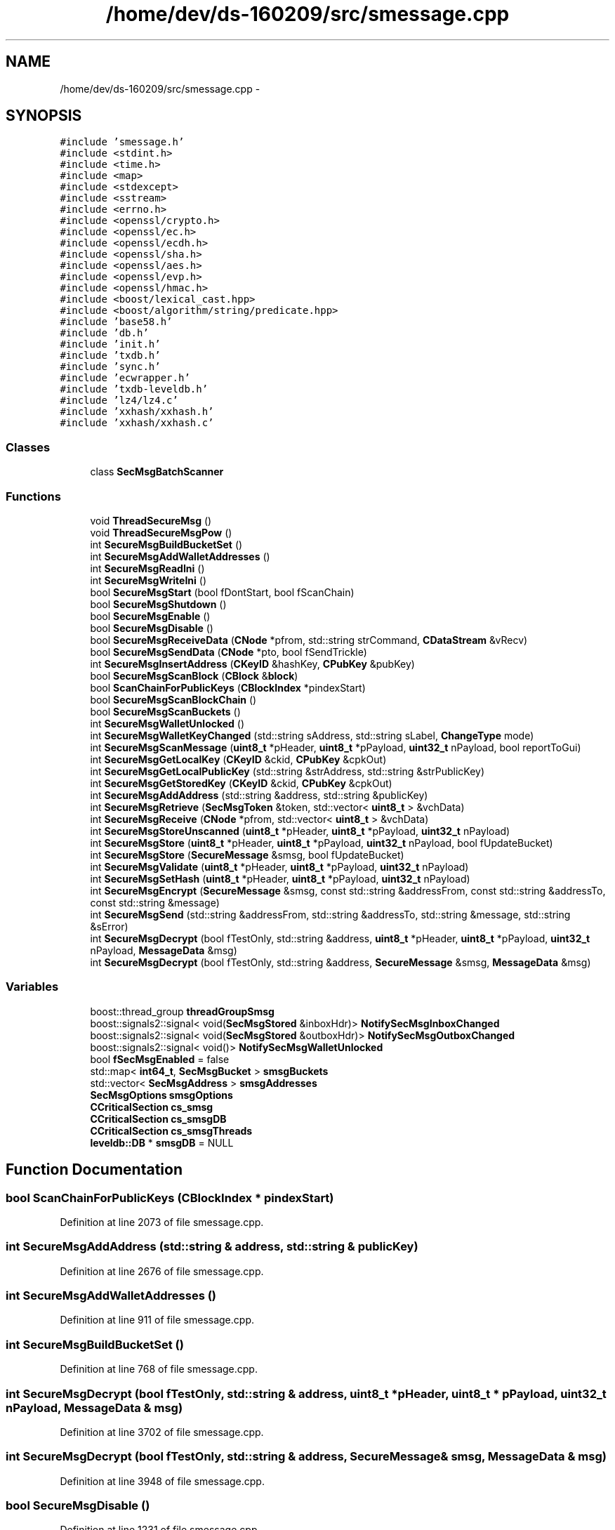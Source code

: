 .TH "/home/dev/ds-160209/src/smessage.cpp" 3 "Wed Feb 10 2016" "Version 1.0.0.0" "darksilk" \" -*- nroff -*-
.ad l
.nh
.SH NAME
/home/dev/ds-160209/src/smessage.cpp \- 
.SH SYNOPSIS
.br
.PP
\fC#include 'smessage\&.h'\fP
.br
\fC#include <stdint\&.h>\fP
.br
\fC#include <time\&.h>\fP
.br
\fC#include <map>\fP
.br
\fC#include <stdexcept>\fP
.br
\fC#include <sstream>\fP
.br
\fC#include <errno\&.h>\fP
.br
\fC#include <openssl/crypto\&.h>\fP
.br
\fC#include <openssl/ec\&.h>\fP
.br
\fC#include <openssl/ecdh\&.h>\fP
.br
\fC#include <openssl/sha\&.h>\fP
.br
\fC#include <openssl/aes\&.h>\fP
.br
\fC#include <openssl/evp\&.h>\fP
.br
\fC#include <openssl/hmac\&.h>\fP
.br
\fC#include <boost/lexical_cast\&.hpp>\fP
.br
\fC#include <boost/algorithm/string/predicate\&.hpp>\fP
.br
\fC#include 'base58\&.h'\fP
.br
\fC#include 'db\&.h'\fP
.br
\fC#include 'init\&.h'\fP
.br
\fC#include 'txdb\&.h'\fP
.br
\fC#include 'sync\&.h'\fP
.br
\fC#include 'ecwrapper\&.h'\fP
.br
\fC#include 'txdb-leveldb\&.h'\fP
.br
\fC#include 'lz4/lz4\&.c'\fP
.br
\fC#include 'xxhash/xxhash\&.h'\fP
.br
\fC#include 'xxhash/xxhash\&.c'\fP
.br

.SS "Classes"

.in +1c
.ti -1c
.RI "class \fBSecMsgBatchScanner\fP"
.br
.in -1c
.SS "Functions"

.in +1c
.ti -1c
.RI "void \fBThreadSecureMsg\fP ()"
.br
.ti -1c
.RI "void \fBThreadSecureMsgPow\fP ()"
.br
.ti -1c
.RI "int \fBSecureMsgBuildBucketSet\fP ()"
.br
.ti -1c
.RI "int \fBSecureMsgAddWalletAddresses\fP ()"
.br
.ti -1c
.RI "int \fBSecureMsgReadIni\fP ()"
.br
.ti -1c
.RI "int \fBSecureMsgWriteIni\fP ()"
.br
.ti -1c
.RI "bool \fBSecureMsgStart\fP (bool fDontStart, bool fScanChain)"
.br
.ti -1c
.RI "bool \fBSecureMsgShutdown\fP ()"
.br
.ti -1c
.RI "bool \fBSecureMsgEnable\fP ()"
.br
.ti -1c
.RI "bool \fBSecureMsgDisable\fP ()"
.br
.ti -1c
.RI "bool \fBSecureMsgReceiveData\fP (\fBCNode\fP *pfrom, std::string strCommand, \fBCDataStream\fP &vRecv)"
.br
.ti -1c
.RI "bool \fBSecureMsgSendData\fP (\fBCNode\fP *pto, bool fSendTrickle)"
.br
.ti -1c
.RI "int \fBSecureMsgInsertAddress\fP (\fBCKeyID\fP &hashKey, \fBCPubKey\fP &pubKey)"
.br
.ti -1c
.RI "bool \fBSecureMsgScanBlock\fP (\fBCBlock\fP &\fBblock\fP)"
.br
.ti -1c
.RI "bool \fBScanChainForPublicKeys\fP (\fBCBlockIndex\fP *pindexStart)"
.br
.ti -1c
.RI "bool \fBSecureMsgScanBlockChain\fP ()"
.br
.ti -1c
.RI "bool \fBSecureMsgScanBuckets\fP ()"
.br
.ti -1c
.RI "int \fBSecureMsgWalletUnlocked\fP ()"
.br
.ti -1c
.RI "int \fBSecureMsgWalletKeyChanged\fP (std::string sAddress, std::string sLabel, \fBChangeType\fP mode)"
.br
.ti -1c
.RI "int \fBSecureMsgScanMessage\fP (\fBuint8_t\fP *pHeader, \fBuint8_t\fP *pPayload, \fBuint32_t\fP nPayload, bool reportToGui)"
.br
.ti -1c
.RI "int \fBSecureMsgGetLocalKey\fP (\fBCKeyID\fP &ckid, \fBCPubKey\fP &cpkOut)"
.br
.ti -1c
.RI "int \fBSecureMsgGetLocalPublicKey\fP (std::string &strAddress, std::string &strPublicKey)"
.br
.ti -1c
.RI "int \fBSecureMsgGetStoredKey\fP (\fBCKeyID\fP &ckid, \fBCPubKey\fP &cpkOut)"
.br
.ti -1c
.RI "int \fBSecureMsgAddAddress\fP (std::string &address, std::string &publicKey)"
.br
.ti -1c
.RI "int \fBSecureMsgRetrieve\fP (\fBSecMsgToken\fP &token, std::vector< \fBuint8_t\fP > &vchData)"
.br
.ti -1c
.RI "int \fBSecureMsgReceive\fP (\fBCNode\fP *pfrom, std::vector< \fBuint8_t\fP > &vchData)"
.br
.ti -1c
.RI "int \fBSecureMsgStoreUnscanned\fP (\fBuint8_t\fP *pHeader, \fBuint8_t\fP *pPayload, \fBuint32_t\fP nPayload)"
.br
.ti -1c
.RI "int \fBSecureMsgStore\fP (\fBuint8_t\fP *pHeader, \fBuint8_t\fP *pPayload, \fBuint32_t\fP nPayload, bool fUpdateBucket)"
.br
.ti -1c
.RI "int \fBSecureMsgStore\fP (\fBSecureMessage\fP &smsg, bool fUpdateBucket)"
.br
.ti -1c
.RI "int \fBSecureMsgValidate\fP (\fBuint8_t\fP *pHeader, \fBuint8_t\fP *pPayload, \fBuint32_t\fP nPayload)"
.br
.ti -1c
.RI "int \fBSecureMsgSetHash\fP (\fBuint8_t\fP *pHeader, \fBuint8_t\fP *pPayload, \fBuint32_t\fP nPayload)"
.br
.ti -1c
.RI "int \fBSecureMsgEncrypt\fP (\fBSecureMessage\fP &smsg, const std::string &addressFrom, const std::string &addressTo, const std::string &message)"
.br
.ti -1c
.RI "int \fBSecureMsgSend\fP (std::string &addressFrom, std::string &addressTo, std::string &message, std::string &sError)"
.br
.ti -1c
.RI "int \fBSecureMsgDecrypt\fP (bool fTestOnly, std::string &address, \fBuint8_t\fP *pHeader, \fBuint8_t\fP *pPayload, \fBuint32_t\fP nPayload, \fBMessageData\fP &msg)"
.br
.ti -1c
.RI "int \fBSecureMsgDecrypt\fP (bool fTestOnly, std::string &address, \fBSecureMessage\fP &smsg, \fBMessageData\fP &msg)"
.br
.in -1c
.SS "Variables"

.in +1c
.ti -1c
.RI "boost::thread_group \fBthreadGroupSmsg\fP"
.br
.ti -1c
.RI "boost::signals2::signal< void(\fBSecMsgStored\fP &inboxHdr)> \fBNotifySecMsgInboxChanged\fP"
.br
.ti -1c
.RI "boost::signals2::signal< void(\fBSecMsgStored\fP &outboxHdr)> \fBNotifySecMsgOutboxChanged\fP"
.br
.ti -1c
.RI "boost::signals2::signal< void()> \fBNotifySecMsgWalletUnlocked\fP"
.br
.ti -1c
.RI "bool \fBfSecMsgEnabled\fP = false"
.br
.ti -1c
.RI "std::map< \fBint64_t\fP, \fBSecMsgBucket\fP > \fBsmsgBuckets\fP"
.br
.ti -1c
.RI "std::vector< \fBSecMsgAddress\fP > \fBsmsgAddresses\fP"
.br
.ti -1c
.RI "\fBSecMsgOptions\fP \fBsmsgOptions\fP"
.br
.ti -1c
.RI "\fBCCriticalSection\fP \fBcs_smsg\fP"
.br
.ti -1c
.RI "\fBCCriticalSection\fP \fBcs_smsgDB\fP"
.br
.ti -1c
.RI "\fBCCriticalSection\fP \fBcs_smsgThreads\fP"
.br
.ti -1c
.RI "\fBleveldb::DB\fP * \fBsmsgDB\fP = NULL"
.br
.in -1c
.SH "Function Documentation"
.PP 
.SS "bool ScanChainForPublicKeys (\fBCBlockIndex\fP * pindexStart)"

.PP
Definition at line 2073 of file smessage\&.cpp\&.
.SS "int SecureMsgAddAddress (std::string & address, std::string & publicKey)"

.PP
Definition at line 2676 of file smessage\&.cpp\&.
.SS "int SecureMsgAddWalletAddresses ()"

.PP
Definition at line 911 of file smessage\&.cpp\&.
.SS "int SecureMsgBuildBucketSet ()"

.PP
Definition at line 768 of file smessage\&.cpp\&.
.SS "int SecureMsgDecrypt (bool fTestOnly, std::string & address, \fBuint8_t\fP * pHeader, \fBuint8_t\fP * pPayload, \fBuint32_t\fP nPayload, \fBMessageData\fP & msg)"

.PP
Definition at line 3702 of file smessage\&.cpp\&.
.SS "int SecureMsgDecrypt (bool fTestOnly, std::string & address, \fBSecureMessage\fP & smsg, \fBMessageData\fP & msg)"

.PP
Definition at line 3948 of file smessage\&.cpp\&.
.SS "bool SecureMsgDisable ()"

.PP
Definition at line 1231 of file smessage\&.cpp\&.
.SS "bool SecureMsgEnable ()"

.PP
Definition at line 1170 of file smessage\&.cpp\&.
.SS "int SecureMsgEncrypt (\fBSecureMessage\fP & smsg, const std::string & addressFrom, const std::string & addressTo, const std::string & message)"

.PP
Definition at line 3276 of file smessage\&.cpp\&.
.SS "int SecureMsgGetLocalKey (\fBCKeyID\fP & ckid, \fBCPubKey\fP & cpkOut)"

.PP
Definition at line 2601 of file smessage\&.cpp\&.
.SS "int SecureMsgGetLocalPublicKey (std::string & strAddress, std::string & strPublicKey)"

.PP
Definition at line 2619 of file smessage\&.cpp\&.
.SS "int SecureMsgGetStoredKey (\fBCKeyID\fP & ckid, \fBCPubKey\fP & cpkOut)"

.PP
Definition at line 2649 of file smessage\&.cpp\&.
.SS "int SecureMsgInsertAddress (\fBCKeyID\fP & hashKey, \fBCPubKey\fP & pubKey)"

.PP
Definition at line 1922 of file smessage\&.cpp\&.
.SS "int SecureMsgReadIni ()"

.PP
Definition at line 964 of file smessage\&.cpp\&.
.SS "int SecureMsgReceive (\fBCNode\fP * pfrom, std::vector< \fBuint8_t\fP > & vchData)"

.PP
Definition at line 2796 of file smessage\&.cpp\&.
.SS "bool SecureMsgReceiveData (\fBCNode\fP * pfrom, std::string strCommand, \fBCDataStream\fP & vRecv)"

.PP
Definition at line 1292 of file smessage\&.cpp\&.
.SS "int SecureMsgRetrieve (\fBSecMsgToken\fP & token, std::vector< \fBuint8_t\fP > & vchData)"

.PP
Definition at line 2731 of file smessage\&.cpp\&.
.SS "bool SecureMsgScanBlock (\fBCBlock\fP & block)"

.PP
Definition at line 2037 of file smessage\&.cpp\&.
.SS "bool SecureMsgScanBlockChain ()"

.PP
Definition at line 2123 of file smessage\&.cpp\&.
.SS "bool SecureMsgScanBuckets ()"

.PP
Definition at line 2153 of file smessage\&.cpp\&.
.SS "int SecureMsgScanMessage (\fBuint8_t\fP * pHeader, \fBuint8_t\fP * pPayload, \fBuint32_t\fP nPayload, bool reportToGui)"

.PP
Definition at line 2482 of file smessage\&.cpp\&.
.SS "int SecureMsgSend (std::string & addressFrom, std::string & addressTo, std::string & message, std::string & sError)"

.PP
Definition at line 3533 of file smessage\&.cpp\&.
.SS "bool SecureMsgSendData (\fBCNode\fP * pto, bool fSendTrickle)"

.PP
Definition at line 1783 of file smessage\&.cpp\&.
.SS "int SecureMsgSetHash (\fBuint8_t\fP * pHeader, \fBuint8_t\fP * pPayload, \fBuint32_t\fP nPayload)"

.PP
Definition at line 3168 of file smessage\&.cpp\&.
.SS "bool SecureMsgShutdown ()"

.PP
Definition at line 1144 of file smessage\&.cpp\&.
.SS "bool SecureMsgStart (bool fDontStart, bool fScanChain)"
called from \fBAppInit2()\fP in \fBinit\&.cpp\fP 
.PP
Definition at line 1104 of file smessage\&.cpp\&.
.SS "int SecureMsgStore (\fBuint8_t\fP * pHeader, \fBuint8_t\fP * pPayload, \fBuint32_t\fP nPayload, bool fUpdateBucket)"

.PP
Definition at line 2978 of file smessage\&.cpp\&.
.SS "int SecureMsgStore (\fBSecureMessage\fP & smsg, bool fUpdateBucket)"

.PP
Definition at line 3094 of file smessage\&.cpp\&.
.SS "int SecureMsgStoreUnscanned (\fBuint8_t\fP * pHeader, \fBuint8_t\fP * pPayload, \fBuint32_t\fP nPayload)"

.PP
Definition at line 2911 of file smessage\&.cpp\&.
.SS "int SecureMsgValidate (\fBuint8_t\fP * pHeader, \fBuint8_t\fP * pPayload, \fBuint32_t\fP nPayload)"

.PP
Definition at line 3099 of file smessage\&.cpp\&.
.SS "int SecureMsgWalletKeyChanged (std::string sAddress, std::string sLabel, \fBChangeType\fP mode)"

.PP
Definition at line 2446 of file smessage\&.cpp\&.
.SS "int SecureMsgWalletUnlocked ()"

.PP
Definition at line 2301 of file smessage\&.cpp\&.
.SS "int SecureMsgWriteIni ()"

.PP
Definition at line 1038 of file smessage\&.cpp\&.
.SS "void ThreadSecureMsg ()"

.PP
Definition at line 579 of file smessage\&.cpp\&.
.SS "void ThreadSecureMsgPow ()"

.PP
Definition at line 687 of file smessage\&.cpp\&.
.SH "Variable Documentation"
.PP 
.SS "\fBCCriticalSection\fP cs_smsg"

.PP
Definition at line 81 of file smessage\&.cpp\&.
.SS "\fBCCriticalSection\fP cs_smsgDB"

.PP
Definition at line 82 of file smessage\&.cpp\&.
.SS "\fBCCriticalSection\fP cs_smsgThreads"

.PP
Definition at line 83 of file smessage\&.cpp\&.
.SS "bool fSecMsgEnabled = false"

.PP
Definition at line 74 of file smessage\&.cpp\&.
.SS "boost::signals2::signal<void (\fBSecMsgStored\fP& inboxHdr)> NotifySecMsgInboxChanged"

.PP
Definition at line 70 of file smessage\&.cpp\&.
.SS "boost::signals2::signal<void (\fBSecMsgStored\fP& outboxHdr)> NotifySecMsgOutboxChanged"

.PP
Definition at line 71 of file smessage\&.cpp\&.
.SS "boost::signals2::signal<void ()> NotifySecMsgWalletUnlocked"

.PP
Definition at line 72 of file smessage\&.cpp\&.
.SS "std::vector<\fBSecMsgAddress\fP> smsgAddresses"

.PP
Definition at line 77 of file smessage\&.cpp\&.
.SS "std::map<\fBint64_t\fP, \fBSecMsgBucket\fP> smsgBuckets"

.PP
Definition at line 76 of file smessage\&.cpp\&.
.SS "\fBleveldb::DB\fP* smsgDB = NULL"

.PP
Definition at line 85 of file smessage\&.cpp\&.
.SS "\fBSecMsgOptions\fP smsgOptions"

.PP
Definition at line 78 of file smessage\&.cpp\&.
.SS "boost::thread_group threadGroupSmsg"

.PP
Definition at line 68 of file smessage\&.cpp\&.
.SH "Author"
.PP 
Generated automatically by Doxygen for darksilk from the source code\&.
